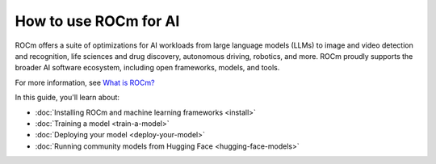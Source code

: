.. meta::
   :description: How to use ROCm for AI
   :keywords: ROCm, AI, machine learning, LLM, usage, tutorial

**********************
How to use ROCm for AI
**********************

ROCm offers a suite of optimizations for AI workloads from large language models (LLMs) to image and video detection and
recognition, life sciences and drug discovery, autonomous driving, robotics, and more. ROCm proudly supports the broader
AI software ecosystem, including open frameworks, models, and tools.

For more information, see `What is ROCm? <https://rocm.docs.amd.com/en/latest/what-is-rocm.html>`_

In this guide, you'll learn about:

- :doc:`Installing ROCm and machine learning frameworks <install>`

- :doc:`Training a model <train-a-model>`

- :doc:`Deploying your model <deploy-your-model>`

- :doc:`Running community models from Hugging Face <hugging-face-models>`
